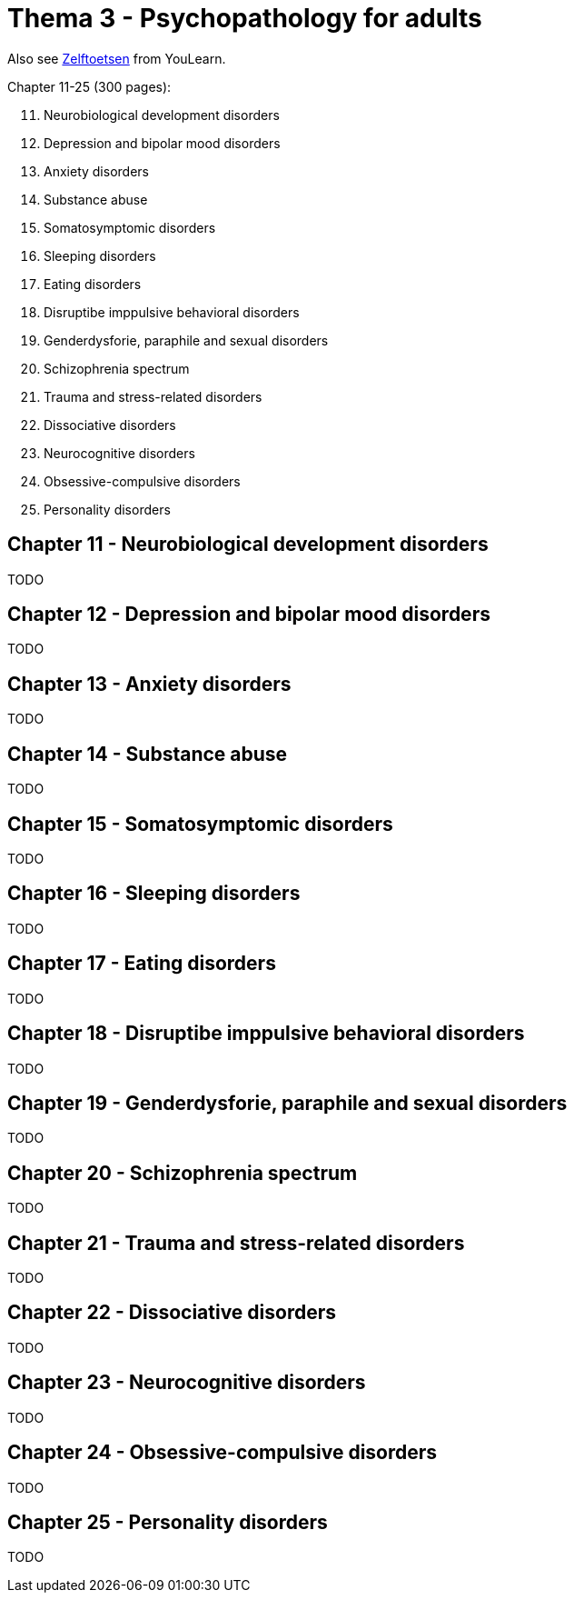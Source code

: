 = Thema 3 - Psychopathology for adults

Also see link:zelftoetsen.html[Zelftoetsen] from YouLearn.

Chapter 11-25 (300 pages):

[start=11]
. Neurobiological development disorders
. Depression and bipolar mood disorders
. Anxiety disorders
. Substance abuse
. Somatosymptomic disorders
. Sleeping disorders
. Eating disorders
. Disruptibe imppulsive behavioral disorders
. Genderdysforie, paraphile and sexual disorders
. Schizophrenia spectrum
. Trauma and stress-related disorders
. Dissociative disorders
. Neurocognitive disorders
. Obsessive-compulsive disorders
. Personality disorders

== Chapter 11 -  Neurobiological development disorders

TODO

== Chapter 12 -  Depression and bipolar mood disorders

TODO

== Chapter 13 -  Anxiety disorders

TODO

== Chapter 14 -  Substance abuse

TODO

== Chapter 15 -  Somatosymptomic disorders

TODO

== Chapter 16 -  Sleeping disorders

TODO

== Chapter 17 -  Eating disorders

TODO

== Chapter 18 -  Disruptibe imppulsive behavioral disorders

TODO

== Chapter 19 -  Genderdysforie, paraphile and sexual disorders

TODO

== Chapter 20 -  Schizophrenia spectrum

TODO

== Chapter 21 -  Trauma and stress-related disorders

TODO

== Chapter 22 -  Dissociative disorders

TODO

== Chapter 23 -  Neurocognitive disorders

TODO

== Chapter 24 -  Obsessive-compulsive disorders

TODO

== Chapter 25 -  Personality disorders

TODO

